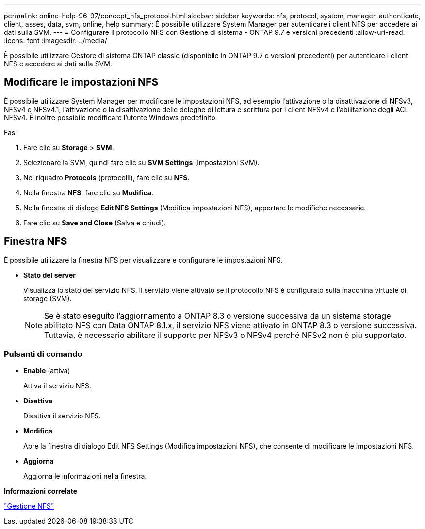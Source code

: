 ---
permalink: online-help-96-97/concept_nfs_protocol.html 
sidebar: sidebar 
keywords: nfs, protocol, system, manager, authenticate, client, asses, data, svm, online, help 
summary: È possibile utilizzare System Manager per autenticare i client NFS per accedere ai dati sulla SVM. 
---
= Configurare il protocollo NFS con Gestione di sistema - ONTAP 9.7 e versioni precedenti
:allow-uri-read: 
:icons: font
:imagesdir: ../media/


[role="lead"]
È possibile utilizzare Gestore di sistema ONTAP classic (disponibile in ONTAP 9.7 e versioni precedenti) per autenticare i client NFS e accedere ai dati sulla SVM.



== Modificare le impostazioni NFS

È possibile utilizzare System Manager per modificare le impostazioni NFS, ad esempio l'attivazione o la disattivazione di NFSv3, NFSv4 e NFSv4.1, l'attivazione o la disattivazione delle deleghe di lettura e scrittura per i client NFSv4 e l'abilitazione degli ACL NFSv4. È inoltre possibile modificare l'utente Windows predefinito.

.Fasi
. Fare clic su *Storage* > *SVM*.
. Selezionare la SVM, quindi fare clic su *SVM Settings* (Impostazioni SVM).
. Nel riquadro *Protocols* (protocolli), fare clic su *NFS*.
. Nella finestra *NFS*, fare clic su *Modifica*.
. Nella finestra di dialogo *Edit NFS Settings* (Modifica impostazioni NFS), apportare le modifiche necessarie.
. Fare clic su *Save and Close* (Salva e chiudi).




== Finestra NFS

È possibile utilizzare la finestra NFS per visualizzare e configurare le impostazioni NFS.

* *Stato del server*
+
Visualizza lo stato del servizio NFS. Il servizio viene attivato se il protocollo NFS è configurato sulla macchina virtuale di storage (SVM).

+
[NOTE]
====
Se è stato eseguito l'aggiornamento a ONTAP 8.3 o versione successiva da un sistema storage abilitato NFS con Data ONTAP 8.1.x, il servizio NFS viene attivato in ONTAP 8.3 o versione successiva. Tuttavia, è necessario abilitare il supporto per NFSv3 o NFSv4 perché NFSv2 non è più supportato.

====




=== Pulsanti di comando

* *Enable* (attiva)
+
Attiva il servizio NFS.

* *Disattiva*
+
Disattiva il servizio NFS.

* *Modifica*
+
Apre la finestra di dialogo Edit NFS Settings (Modifica impostazioni NFS), che consente di modificare le impostazioni NFS.

* *Aggiorna*
+
Aggiorna le informazioni nella finestra.



*Informazioni correlate*

https://docs.netapp.com/us-en/ontap/nfs-admin/index.html["Gestione NFS"^]
